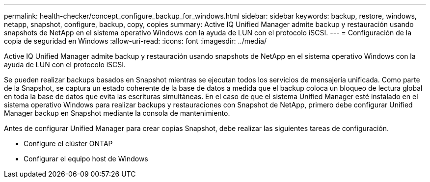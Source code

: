 ---
permalink: health-checker/concept_configure_backup_for_windows.html 
sidebar: sidebar 
keywords: backup, restore, windows, netapp, snapshot, configure, backup, copy, copies 
summary: Active IQ Unified Manager admite backup y restauración usando snapshots de NetApp en el sistema operativo Windows con la ayuda de LUN con el protocolo iSCSI. 
---
= Configuración de la copia de seguridad en Windows
:allow-uri-read: 
:icons: font
:imagesdir: ../media/


[role="lead"]
Active IQ Unified Manager admite backup y restauración usando snapshots de NetApp en el sistema operativo Windows con la ayuda de LUN con el protocolo iSCSI.

Se pueden realizar backups basados en Snapshot mientras se ejecutan todos los servicios de mensajería unificada. Como parte de la Snapshot, se captura un estado coherente de la base de datos a medida que el backup coloca un bloqueo de lectura global en toda la base de datos que evita las escrituras simultáneas. En el caso de que el sistema Unified Manager esté instalado en el sistema operativo Windows para realizar backups y restauraciones con Snapshot de NetApp, primero debe configurar Unified Manager backup en Snapshot mediante la consola de mantenimiento.

Antes de configurar Unified Manager para crear copias Snapshot, debe realizar las siguientes tareas de configuración.

* Configure el clúster ONTAP
* Configurar el equipo host de Windows

